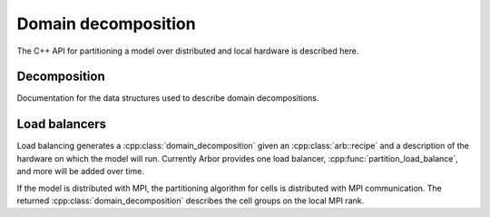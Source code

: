 .. _cppdomdec:

.. cpp:namespace:: arb

Domain decomposition
====================

The C++ API for partitioning a model over distributed and local hardware is described here.

Decomposition
-------------

Documentation for the data structures used to describe domain decompositions.

.. cpp:namespace:: arb

.. cpp:class:: domain_decomposition

    Describes a domain decomposition and is solely responsible for describing the
    distribution of cells across cell groups and domains.
    It holds cell group descriptions (:cpp:member:`groups`) for cells assigned to
    the local domain, and a helper member (:cpp:member:`gid_domain`) used to
    look up which domain a cell has been assigned to.
    The :cpp:class:`domain_decomposition` object also has meta-data about the
    number of cells in the global model, and the number of domains over which
    the model is distributed.

    .. Note::
        The domain decomposition represents a division of **all** of the cells in
        the model into non-overlapping sets, with one set of cells assigned to
        each domain.
        A domain decomposition is generated either by a load balancer or is
        directly constructed by a user, the following conditions must be met,
        if not, an exception will be thrown:

        * Every cell in the model appears once in one and only one cell
          :cpp:class:`group <group_description>` on one and only one local
          :cpp:class:`domain_decomposition` object.
        * The total number of cells across all cell
          :cpp:class:`groups <group_description>` on all
          :cpp:class:`domain_decomposition` objects must match the total
          number of cells in the :cpp:class:`recipe`.
        * Cells that are connected via gap-junction must be present in the
          same cell :cpp:class:`group <group_description>`.

    .. cpp:function:: domain_decomposition(const recipe& rec, const context& ctx, const std::vector<group_description>& groups)

        The constructor takes:

        *   a :cpp:class:`arb::recipe` that describes the model;
        *   a :cpp:class:`arb::context` that describes the hardware resources;
        *   a vector of :cpp:class:`arb::group_description` that contains the indices of the cells
            to be executed on the local rank, categorized into groups.

        It's expected that a different :cpp:class:`arb::domain_decomposition` object will be constructed on
        each rank in a distributed simulation containing that selected cell groups for that rank.
        For example, in a simulation of 10 cells on 2 MPI ranks where cells {0, 2, 4, 6, 8} of kind
        :class:`cable_cell` are meant to be in a single group executed on the GPU on rank 0;
        and cells {1, 3, 5, 7, 9} of kind :class:`lif_cell` are expected to be in a single group executed
        on the CPU on rank 1:

        Rank 0 should run:

        .. code-block:: c++

            std::vector<arb::group_description> groups = {
                {arb::cell_kind::cable, {0, 2, 4, 6, 8}, arb::backend_kind::gpu}
            };
            auto decomp = arb::domain_decomposition(recipe, context, groups);

        And Rank 1 should run:

        .. code-block:: c++

            std::vector<arb::group_description> groups = {
                {arb::cell_kind::lif,   {1, 3, 5, 7, 9}, arb::backend_kind::multicore}
            };
            auto decomp = arb::domain_decomposition(recipe, context, groups);

        .. _domdecnotes:
        .. Important::
            Constructing a balanced :cpp:class:`domain_decomposition` quickly
            becomes a difficult task for large and diverse networks. This is why
            arbor provides :ref:`load balancing algorithms<domdecloadbalance>`
            that automatically generate a :cpp:class:`domain_decomposition` from
            a :cpp:class:`recipe` and :cpp:class:`context`.
            A user-defined :cpp:class:`domain_decomposition` using the constructor
            is useful for cases where the provided load balancers are inadequate,
            or when the user has specific insight into running their model on the
            target computer.

        .. Important::
            When creating your own :cpp:class:`domain_decomposition` of a network
            containing **Gap Junction connections**, be sure to place all cells that
            are connected via gap junctions in the same :cpp:member:`group <groups>`.
            Example:
            ``A -gj- B -gj- C``  and ``D -gj- E``.
            Cells A, B and C need to be in a single group; and cells D and E need to be in a
            single group. They may all be placed in the same group but not necessarily.
            Be mindful that smaller cell groups perform better on multi-core systems and
            try not to overcrowd cell groups if not needed.
            Arbor provided load balancers such as :cpp:func:`partition_load_balance`
            guarantee that this rule is obeyed.

    .. cpp:member:: int gid_domain(cell_gid_type gid)

        Returns the domain id of the cell with id ``gid``.

    .. cpp:member:: int num_domains()

        Returns the number of domains that the model is distributed over.

    .. cpp:member:: int domain_id()

        Returns the index of the local domain.
        Always 0 for non-distributed models, and corresponds to the MPI rank
        for distributed runs.

    .. cpp:member:: cell_size_type num_local_cells()

        Returns the total number of cells in the local domain.

    .. cpp:member:: cell_size_type num_global_cells()

        Returns the total number of cells in the global model
        (sum of :cpp:member:`num_local_cells` over all domains).

    .. cpp:member:: const std::vector<group_description>& groups()

        Returns the descriptions of the cell groups on the local domain.
        See :cpp:class:`group_description`.

.. cpp:class:: group_description

    The indexes of a set of cells of the same kind that are group together in a
    cell group in a :cpp:class:`arb::simulation`.

    .. cpp:function:: group_description(cell_kind k, std::vector<cell_gid_type> g, backend_kind b)

        Constructor.

    .. cpp:member:: const cell_kind kind

        The kind of cell in the group.

    .. cpp:member:: const std::vector<cell_gid_type> gids

        The gids of the cells in the cell group.

    .. cpp:member:: const backend_kind backend

        The back end on which the cell group is to run.

.. cpp:enum-class:: backend_kind

    Used to indicate which hardware backend to use for running a :cpp:class:`cell_group`.

    .. cpp:enumerator:: multicore

        Use multicore backend.

    .. cpp:enumerator:: gpu

        Use GPU back end.

        .. Note::
            Setting the GPU back end is only meaningful if the
            :cpp:class:`cell_group` type supports the GPU backend.

.. _domdecloadbalance:

Load balancers
--------------

Load balancing generates a :cpp:class:`domain_decomposition` given an :cpp:class:`arb::recipe`
and a description of the hardware on which the model will run. Currently Arbor provides
one load balancer, :cpp:func:`partition_load_balance`, and more will be added over time.

If the model is distributed with MPI, the partitioning algorithm for cells is
distributed with MPI communication. The returned :cpp:class:`domain_decomposition`
describes the cell groups on the local MPI rank.

.. cpp:function:: domain_decomposition partition_load_balance(const recipe& rec, const arb::context& ctx)

    Construct a :cpp:class:`domain_decomposition` that distributes the cells
    in the model described by :cpp:any:`rec` over the distributed and local hardware
    resources described by :cpp:any:`ctx`.

    The algorithm counts the number of each cell type in the global model, then
    partitions the cells of each type equally over the available nodes.
    If a GPU is available, and if the cell type can be run on the GPU, the
    cells on each node are put one large group to maximise the amount of fine
    grained parallelism in the cell group.
    Otherwise, cells are grouped into small groups that fit in cache, and can be
    distributed over the available cores.

    .. Note::
        The partitioning assumes that all cells of the same kind have equal
        computational cost, hence it may not produce a balanced partition for
        models with cells that have a large variance in computational costs.

